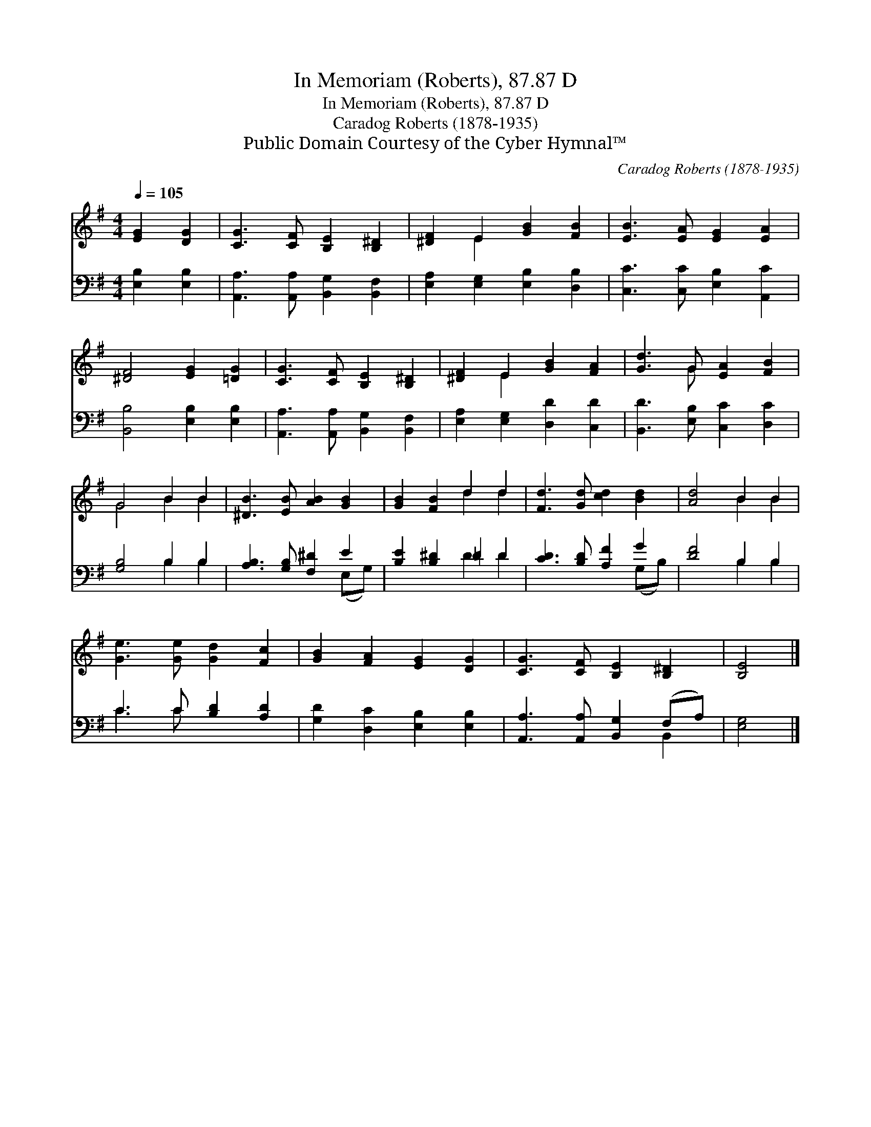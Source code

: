 X:1
T:In Memoriam (Roberts), 87.87 D
T:In Memoriam (Roberts), 87.87 D
T:Caradog Roberts (1878-1935)
T:Public Domain Courtesy of the Cyber Hymnal™
C:Caradog Roberts (1878-1935)
Z:Public Domain
Z:Courtesy of the Cyber Hymnal™
%%score ( 1 2 ) ( 3 4 )
L:1/8
Q:1/4=105
M:4/4
K:G
V:1 treble 
V:2 treble 
V:3 bass 
V:4 bass 
V:1
 [EG]2 [DG]2 | [CG]3 [CF] [B,E]2 [B,^D]2 | [^DF]2 E2 [GB]2 [FB]2 | [EB]3 [EA] [EG]2 [EA]2 | %4
 [^DF]4 [EG]2 [=DG]2 | [CG]3 [CF] [B,E]2 [B,^D]2 | [^DF]2 E2 [GB]2 [FA]2 | [Gd]3 G [EA]2 [FB]2 | %8
 G4 B2 B2 | [^DB]3 [EB] [AB]2 [GB]2 | [GB]2 [FB]2 d2 d2 | [Fd]3 [Gd] [cd]2 [Bd]2 | [Ad]4 B2 B2 | %13
 [Ge]3 [Ge] [Gd]2 [Fc]2 | [GB]2 [FA]2 [EG]2 [DG]2 | [CG]3 [CF] [B,E]2 [B,^D]2 | [B,E]4 |] %17
V:2
 x4 | x8 | x2 E2 x4 | x8 | x8 | x8 | x2 E2 x4 | x3 G x4 | G4 B2 B2 | x8 | x4 d2 d2 | x8 | %12
 x4 B2 B2 | x8 | x8 | x8 | x4 |] %17
V:3
 [E,B,]2 [E,B,]2 | [A,,A,]3 [A,,A,] [B,,G,]2 [B,,F,]2 | [E,A,]2 [E,G,]2 [E,B,]2 [D,B,]2 | %3
 [C,C]3 [C,C] [E,B,]2 [A,,C]2 | [B,,B,]4 [E,B,]2 [E,B,]2 | [A,,A,]3 [A,,A,] [B,,G,]2 [B,,F,]2 | %6
 [E,A,]2 [E,G,]2 [D,D]2 [C,D]2 | [B,,D]3 [E,B,] [C,C]2 [D,C]2 | [G,B,]4 B,2 B,2 | %9
 [A,B,]3 [G,B,] [F,^D]2 E2 | [B,E]2 [B,^D]2 =D2 D2 | [CD]3 [B,D] [A,F]2 G2 | [DF]4 B,2 B,2 | %13
 C3 C [B,D]2 [A,D]2 | [G,D]2 [D,C]2 [E,B,]2 [E,B,]2 | [A,,A,]3 [A,,A,] [B,,G,]2 (F,A,) | [E,G,]4 |] %17
V:4
 x4 | x8 | x8 | x8 | x8 | x8 | x8 | x8 | x4 B,2 B,2 | x6 (E,G,) | x4 D2 D2 | x6 (G,B,) | %12
 x4 B,2 B,2 | C3 C x4 | x8 | x6 B,,2 | x4 |] %17

